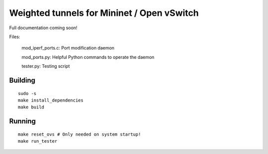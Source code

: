 Weighted tunnels for Mininet / Open vSwitch
========================================================
Full documentation coming soon!

Files:

  mod_iperf_ports.c: Port modification daemon

  mod_ports.py: Helpful Python commands to operate the daemon

  tester.py: Testing script


Building
--------

::

    sudo -s
    make install_dependencies
    make build

Running
-------

::

    make reset_ovs # Only needed on system startup!
    make run_tester

